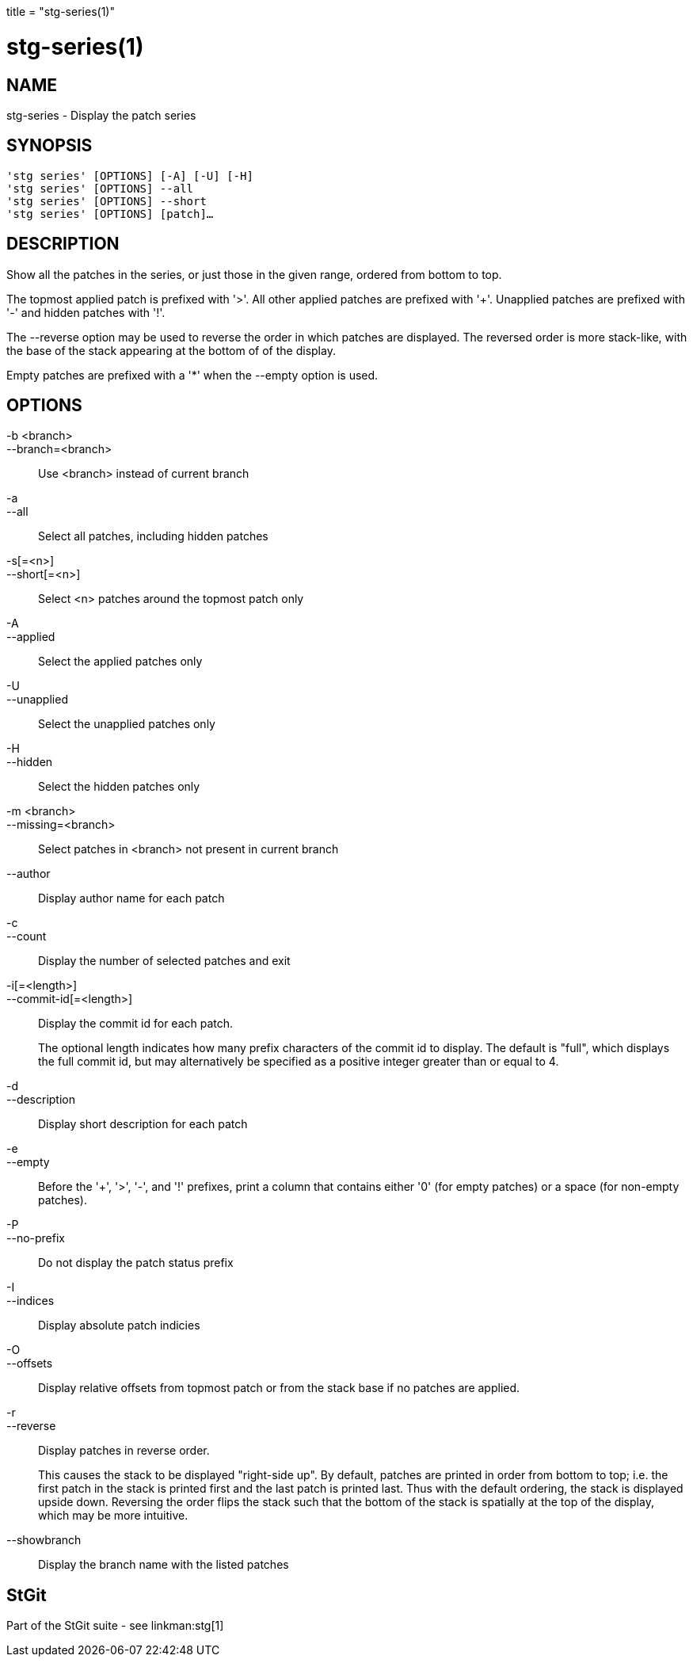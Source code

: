 +++
title = "stg-series(1)"
+++

stg-series(1)
=============

NAME
----
stg-series - Display the patch series

SYNOPSIS
--------
[verse]
'stg series' [OPTIONS] [-A] [-U] [-H]
'stg series' [OPTIONS] --all
'stg series' [OPTIONS] --short
'stg series' [OPTIONS] [patch]...

DESCRIPTION
-----------

Show all the patches in the series, or just those in the given range, ordered
from bottom to top.

The topmost applied patch is prefixed with '>'. All other applied patches are
prefixed with '+'. Unapplied patches are prefixed with '-' and hidden patches
with '!'.

The --reverse option may be used to reverse the order in which patches are
displayed. The reversed order is more stack-like, with the base of the stack
appearing at the bottom of of the display.

Empty patches are prefixed with a '*' when the --empty option is used.

OPTIONS
-------
-b <branch>::
--branch=<branch>::
    Use <branch> instead of current branch

-a::
--all::
    Select all patches, including hidden patches

-s[=<n>]::
--short[=<n>]::
    Select <n> patches around the topmost patch only

-A::
--applied::
    Select the applied patches only

-U::
--unapplied::
    Select the unapplied patches only

-H::
--hidden::
    Select the hidden patches only

-m <branch>::
--missing=<branch>::
    Select patches in <branch> not present in current branch

--author::
    Display author name for each patch

-c::
--count::
    Display the number of selected patches and exit

-i[=<length>]::
--commit-id[=<length>]::
    Display the commit id for each patch.
+
The optional length indicates how many prefix characters of the commit id to
display. The default is "full", which displays the full commit id, but may
alternatively be specified as a positive integer greater than or equal to 4.

-d::
--description::
    Display short description for each patch

-e::
--empty::
    Before the '+', '>', '-', and '!' prefixes, print a column that contains
    either '0' (for empty patches) or a space (for non-empty patches).

-P::
--no-prefix::
    Do not display the patch status prefix

-I::
--indices::
    Display absolute patch indicies

-O::
--offsets::
    Display relative offsets from topmost patch or from the stack base if no
    patches are applied.

-r::
--reverse::
    Display patches in reverse order.
+
This causes the stack to be displayed "right-side up". By default, patches are
printed in order from bottom to top; i.e. the first patch in the stack is
printed first and the last patch is printed last. Thus with the default
ordering, the stack is displayed upside down. Reversing the order flips the
stack such that the bottom of the stack is spatially at the top of the display,
which may be more intuitive.

--showbranch::
    Display the branch name with the listed patches

StGit
-----
Part of the StGit suite - see linkman:stg[1]
